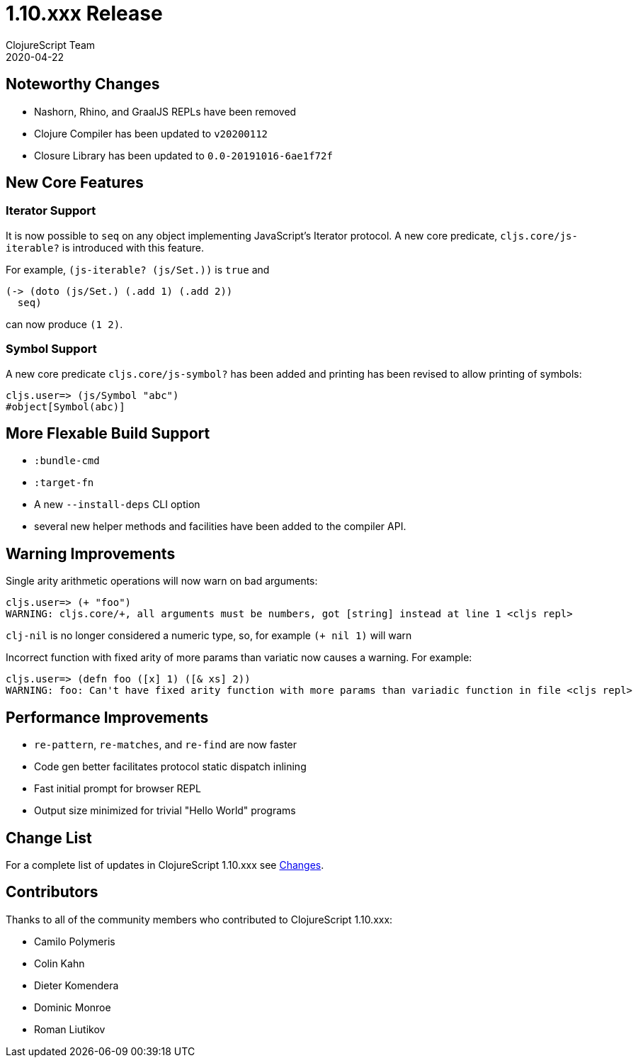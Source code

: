 = 1.10.xxx Release
ClojureScript Team
2020-04-22
:jbake-type: post

ifdef::env-github,env-browser[:outfilesuffix: .adoc]

## Noteworthy Changes

* Nashorn, Rhino, and GraalJS REPLs have been removed
* Clojure Compiler has been updated to `v20200112`
* Closure Library has been updated to `0.0-20191016-6ae1f72f`

## New Core Features

### Iterator Support

It is now possible to `seq` on any object implementing JavaScript's
Iterator protocol. A new core predicate, `cljs.core/js-iterable?`
is introduced with this feature.

For example, `(js-iterable? (js/Set.))` is `true` and 

[source,clojure]
----
(-> (doto (js/Set.) (.add 1) (.add 2)) 
  seq)
----

can now produce `(1 2)`.

### Symbol Support

A new core predicate `cljs.core/js-symbol?` has been added 
and printing has been revised to allow printing of symbols:

----
cljs.user=> (js/Symbol "abc")
#object[Symbol(abc)]
----

## More Flexable Build Support

* `:bundle-cmd`
* `:target-fn`
* A new `--install-deps` CLI option
* several new helper methods and facilities have
been added to the compiler API.

## Warning Improvements

Single arity arithmetic operations will now warn on bad arguments:

----
cljs.user=> (+ "foo")
WARNING: cljs.core/+, all arguments must be numbers, got [string] instead at line 1 <cljs repl>
----

`clj-nil` is no longer considered a numeric type, so, for example `(+ nil 1)` will warn

Incorrect function with fixed arity of more params than variatic now causes a warning. For example:

----
cljs.user=> (defn foo ([x] 1) ([& xs] 2))
WARNING: foo: Can't have fixed arity function with more params than variadic function in file <cljs repl>
----

## Performance Improvements

* `re-pattern`, `re-matches`, and `re-find` are now faster
* Code gen better facilitates protocol static dispatch inlining
* Fast initial prompt for browser REPL
* Output size minimized for trivial "Hello World" programs

## Change List

For a complete list of updates in ClojureScript 1.10.xxx see
https://github.com/clojure/clojurescript/blob/master/changes.md#1.10.xxx[Changes].

## Contributors

Thanks to all of the community members who contributed to ClojureScript 1.10.xxx:

* Camilo Polymeris
* Colin Kahn
* Dieter Komendera
* Dominic Monroe
* Roman Liutikov
